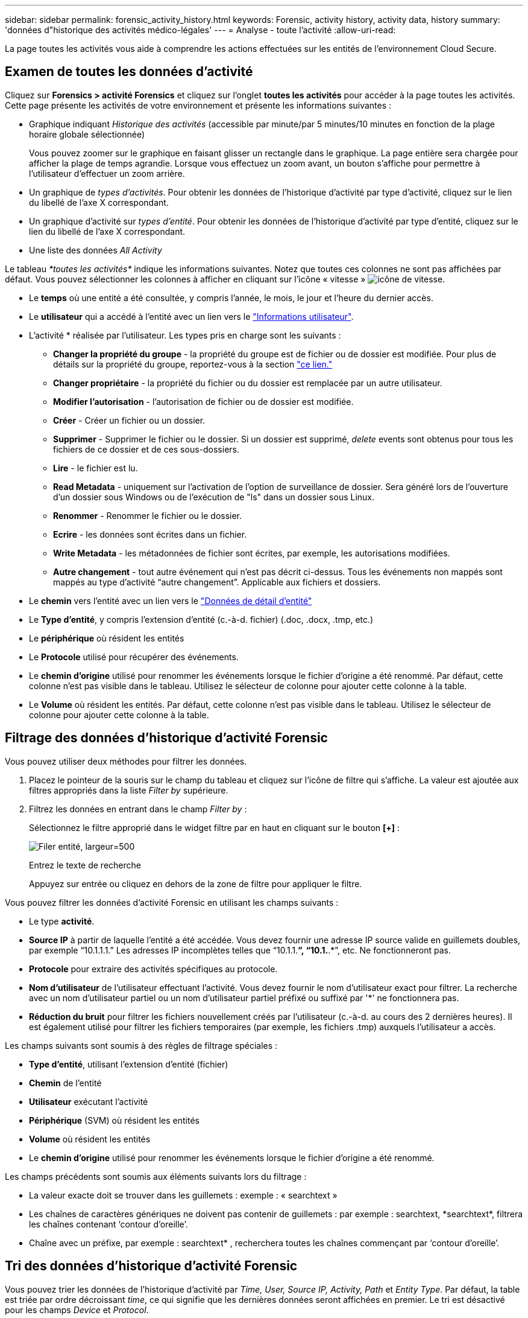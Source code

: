 ---
sidebar: sidebar 
permalink: forensic_activity_history.html 
keywords: Forensic, activity history, activity data, history 
summary: 'données d"historique des activités médico-légales' 
---
= Analyse - toute l'activité
:allow-uri-read: 


[role="lead"]
La page toutes les activités vous aide à comprendre les actions effectuées sur les entités de l'environnement Cloud Secure.



== Examen de toutes les données d'activité

Cliquez sur *Forensics > activité Forensics* et cliquez sur l'onglet *toutes les activités* pour accéder à la page toutes les activités. Cette page présente les activités de votre environnement et présente les informations suivantes :

* Graphique indiquant _Historique des activités_ (accessible par minute/par 5 minutes/10 minutes en fonction de la plage horaire globale sélectionnée)
+
Vous pouvez zoomer sur le graphique en faisant glisser un rectangle dans le graphique. La page entière sera chargée pour afficher la plage de temps agrandie. Lorsque vous effectuez un zoom avant, un bouton s'affiche pour permettre à l'utilisateur d'effectuer un zoom arrière.

* Un graphique de _types d'activités_. Pour obtenir les données de l'historique d'activité par type d'activité, cliquez sur le lien du libellé de l'axe X correspondant.
* Un graphique d'activité sur _types d'entité_. Pour obtenir les données de l'historique d'activité par type d'entité, cliquez sur le lien du libellé de l'axe X correspondant.
* Une liste des données _All Activity_


Le tableau _*toutes les activités*_ indique les informations suivantes. Notez que toutes ces colonnes ne sont pas affichées par défaut. Vous pouvez sélectionner les colonnes à afficher en cliquant sur l'icône « vitesse » image:GearIcon.png["icône de vitesse"].

* Le *temps* où une entité a été consultée, y compris l'année, le mois, le jour et l'heure du dernier accès.
* Le *utilisateur* qui a accédé à l'entité avec un lien vers le link:forensic_user_overview.html["Informations utilisateur"].


* L'activité * réalisée par l'utilisateur. Les types pris en charge sont les suivants :
+
** *Changer la propriété du groupe* - la propriété du groupe est de fichier ou de dossier est modifiée. Pour plus de détails sur la propriété du groupe, reportez-vous à la section link:https://docs.microsoft.com/en-us/previous-versions/orphan-topics/ws.11/dn789205(v=ws.11)?redirectedfrom=MSDN["ce lien."]
** *Changer propriétaire* - la propriété du fichier ou du dossier est remplacée par un autre utilisateur.
** *Modifier l'autorisation* - l'autorisation de fichier ou de dossier est modifiée.
** *Créer* - Créer un fichier ou un dossier.
** *Supprimer* - Supprimer le fichier ou le dossier. Si un dossier est supprimé, _delete_ events sont obtenus pour tous les fichiers de ce dossier et de ces sous-dossiers.
** *Lire* - le fichier est lu.
** *Read Metadata* - uniquement sur l'activation de l'option de surveillance de dossier. Sera généré lors de l'ouverture d'un dossier sous Windows ou de l'exécution de "ls" dans un dossier sous Linux.
** *Renommer* - Renommer le fichier ou le dossier.
** *Ecrire* - les données sont écrites dans un fichier.
** *Write Metadata* - les métadonnées de fichier sont écrites, par exemple, les autorisations modifiées.
** *Autre changement* - tout autre événement qui n'est pas décrit ci-dessus. Tous les événements non mappés sont mappés au type d'activité “autre changement”. Applicable aux fichiers et dossiers.


* Le *chemin* vers l'entité avec un lien vers le link:forensic_entity_detail.html["Données de détail d'entité"]
* Le *Type d'entité*, y compris l'extension d'entité (c.-à-d. fichier) (.doc, .docx, .tmp, etc.)
* Le *périphérique* où résident les entités
* Le *Protocole* utilisé pour récupérer des événements.
* Le *chemin d'origine* utilisé pour renommer les événements lorsque le fichier d'origine a été renommé. Par défaut, cette colonne n'est pas visible dans le tableau. Utilisez le sélecteur de colonne pour ajouter cette colonne à la table.
* Le *Volume* où résident les entités. Par défaut, cette colonne n'est pas visible dans le tableau. Utilisez le sélecteur de colonne pour ajouter cette colonne à la table.




== Filtrage des données d'historique d'activité Forensic

Vous pouvez utiliser deux méthodes pour filtrer les données.

. Placez le pointeur de la souris sur le champ du tableau et cliquez sur l'icône de filtre qui s'affiche. La valeur est ajoutée aux filtres appropriés dans la liste _Filter by_ supérieure.
. Filtrez les données en entrant dans le champ _Filter by_ :
+
Sélectionnez le filtre approprié dans le widget filtre par en haut en cliquant sur le bouton *[+]* :

+
image:Forensic_Activity_Filter.png["Filer entité, largeur=500"]

+
Entrez le texte de recherche

+
Appuyez sur entrée ou cliquez en dehors de la zone de filtre pour appliquer le filtre.



Vous pouvez filtrer les données d'activité Forensic en utilisant les champs suivants :

* Le type *activité*.


* *Source IP* à partir de laquelle l'entité a été accédée. Vous devez fournir une adresse IP source valide en guillemets doubles, par exemple “10.1.1.1.” Les adresses IP incomplètes telles que “10.1.1.*”, “10.1.*.*”, etc. Ne fonctionneront pas.
* *Protocole* pour extraire des activités spécifiques au protocole.


* *Nom d'utilisateur* de l'utilisateur effectuant l'activité. Vous devez fournir le nom d'utilisateur exact pour filtrer. La recherche avec un nom d'utilisateur partiel ou un nom d'utilisateur partiel préfixé ou suffixé par '*' ne fonctionnera pas.
* *Réduction du bruit* pour filtrer les fichiers nouvellement créés par l'utilisateur (c.-à-d. au cours des 2 dernières heures). Il est également utilisé pour filtrer les fichiers temporaires (par exemple, les fichiers .tmp) auxquels l'utilisateur a accès.


Les champs suivants sont soumis à des règles de filtrage spéciales :

* *Type d'entité*, utilisant l'extension d'entité (fichier)
* *Chemin* de l'entité
* *Utilisateur* exécutant l'activité
* *Périphérique* (SVM) où résident les entités
* *Volume* où résident les entités
* Le *chemin d'origine* utilisé pour renommer les événements lorsque le fichier d'origine a été renommé.


Les champs précédents sont soumis aux éléments suivants lors du filtrage :

* La valeur exacte doit se trouver dans les guillemets : exemple : « searchtext »
* Les chaînes de caractères génériques ne doivent pas contenir de guillemets : par exemple : searchtext, \*searchtext*, filtrera les chaînes contenant ‘contour d’oreille’.
* Chaîne avec un préfixe, par exemple : searchtext* , recherchera toutes les chaînes commençant par ‘contour d’oreille’.




== Tri des données d'historique d'activité Forensic

Vous pouvez trier les données de l'historique d'activité par _Time, User, Source IP, Activity, Path_ et _Entity Type_. Par défaut, la table est triée par ordre décroissant _time_, ce qui signifie que les dernières données seront affichées en premier. Le tri est désactivé pour les champs _Device_ et _Protocol_.



== Exportation de toute l'activité

Vous pouvez exporter l'historique des activités dans un fichier .CSV en cliquant sur le bouton _Export_ au-dessus de la table Historique des activités. Notez que seuls les 10,000 principaux enregistrements sont exportés.



== Sélection de colonne pour toutes les activités

Le tableau _all Activity_ affiche les colonnes sélectionnées par défaut. Pour ajouter, supprimer ou modifier les colonnes, cliquez sur l'icône engrenage située à droite du tableau et sélectionnez-la dans la liste des colonnes disponibles.

image:CloudSecure_ActivitySelection.png["Sélecteur d'activité, largeur=30 %"]



== Conservation de l'historique des activités

L'historique des activités est conservé pendant 13 mois pour les environnements Cloud Secure actifs.



== Dépannage

|===


| Problème | Essayez 


| Dans la table “toutes les activités”, sous la colonne ‘utilisateur’, le nom d’utilisateur est indiqué comme suit : “ldap:HQ.COMPANYNAME.COM:S-1-5-21-3577637-1906459482-1437260136-1831817” ou “ldap:Default:80038003” | Raisons possibles : 1. Aucun collectionneur de répertoires d'utilisateurs n'a encore été configuré. Pour en ajouter un, accédez à *Admin > Data Collectors > collecteurs de répertoires d'utilisateurs* et cliquez sur *+collecteur de répertoires d'utilisateurs*. Choisissez _Active Directory_ ou _LDAP Directory Server_. 2. Un collecteur d'annuaire d'utilisateurs a été configuré, mais il s'est arrêté ou est à l'état d'erreur. Accédez à *Admin > Data Collectors > User Directory Collectors* et vérifiez l'état. Reportez-vous à la link:http://docs.netapp.com/us-en/cloudinsights/task_config_user_dir_connect.html#troubleshooting-user-directory-collector-configuration-errors["Dépannage de l'utilisateur Directory Collector"] section de la documentation pour des conseils de dépannage. Après la configuration correcte, le nom sera automatiquement résolu dans les 24 heures. Si elle n'est toujours pas résolue, vérifiez si vous avez ajouté le collecteur de données utilisateur approprié. Assurez-vous que l'utilisateur fait bien partie du serveur Active Directory/LDAP d'annuaire ajouté. 


| Certains événements NFS n'apparaissent pas dans l'interface utilisateur. | Vérifier ce qui suit : 1. Un collecteur d'annuaire utilisateur pour serveur AD avec un jeu d'attributs POSIX doit être exécuté avec l'attribut unixid activé à partir de l'interface utilisateur. 2. Tout utilisateur effectuant un accès NFS doit s'afficher lorsqu'il recherche dans la page utilisateur à partir de l'interface utilisateur 3. Les événements bruts (événements pour lesquels l'utilisateur n'est pas encore découvert) ne sont pas pris en charge par NFS 4. L'accès anonyme à l'exportation NFS ne sera pas surveillé. 5. S'assurer que la version NFS est utilisée dans un niveau inférieur à NFS4.1. 
|===